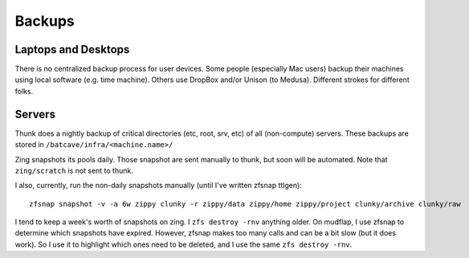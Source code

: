 *******
Backups
*******

Laptops and Desktops
====================
There is no centralized backup process for user devices. Some people (especially
Mac users) backup their machines using local software (e.g. time machine).
Others use DropBox and/or Unison (to Medusa). Different strokes for different
folks.

Servers
=======
Thunk does a nightly backup of critical directories (etc, root, srv, etc) of
all (non-compute) servers. These backups are stored in
``/batcave/infra/<machine.name>/``

Zing snapshots its pools daily. Those snapshot are sent manually to thunk, but
soon will be automated. Note that ``zing/scratch`` is not sent to thunk.

I also, currently, run the non-daily snapshots manually (until I've written
zfsnap ttlgen)::

    zfsnap snapshot -v -a 6w zippy clunky -r zippy/data zippy/home zippy/project clunky/archive clunky/raw

I tend to keep a week's worth of snapshots on zing. I ``zfs destroy -rnv``
anything older. On mudflap, I use zfsnap to determine which snapshots have
expired. However, zfsnap makes too many calls and can be a bit slow (but it does
work). So I use it to highlight which ones need to be deleted, and I use the
same ``zfs destroy -rnv``.
